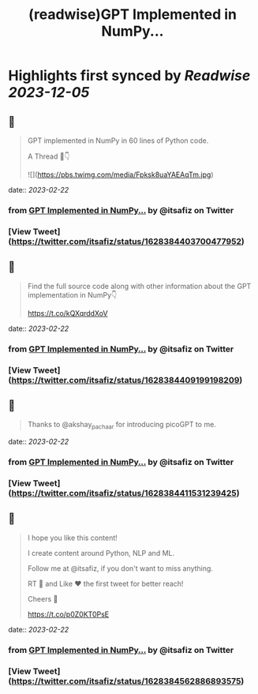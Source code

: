 :PROPERTIES:
:title: (readwise)GPT Implemented in NumPy...
:END:

:PROPERTIES:
:author: [[itsafiz on Twitter]]
:full-title: "GPT Implemented in NumPy..."
:category: [[tweets]]
:url: https://twitter.com/itsafiz/status/1628384403700477952
:image-url: https://pbs.twimg.com/profile_images/1676996471915421697/_3JEcYY0.jpg
:END:

* Highlights first synced by [[Readwise]] [[2023-12-05]]
** 📌
#+BEGIN_QUOTE
GPT implemented in NumPy in 60 lines of Python code.

A Thread 🧵👇 

![](https://pbs.twimg.com/media/Fpksk8uaYAEAqTm.jpg) 
#+END_QUOTE
    date:: [[2023-02-22]]
*** from _GPT Implemented in NumPy..._ by @itsafiz on Twitter
*** [View Tweet](https://twitter.com/itsafiz/status/1628384403700477952)
** 📌
#+BEGIN_QUOTE
Find the full source code along with other information about the GPT implementation in NumPy👇

https://t.co/kQXqrddXoV 
#+END_QUOTE
    date:: [[2023-02-22]]
*** from _GPT Implemented in NumPy..._ by @itsafiz on Twitter
*** [View Tweet](https://twitter.com/itsafiz/status/1628384409199198209)
** 📌
#+BEGIN_QUOTE
Thanks to @akshay_pachaar for introducing picoGPT to me. 
#+END_QUOTE
    date:: [[2023-02-22]]
*** from _GPT Implemented in NumPy..._ by @itsafiz on Twitter
*** [View Tweet](https://twitter.com/itsafiz/status/1628384411531239425)
** 📌
#+BEGIN_QUOTE
I hope you like this content!

I create content around Python, NLP and ML. 

Follow me at @itsafiz, if you don't want to miss anything. 

RT 🔁 and Like ❤️ the first tweet for better reach! 

Cheers 🎉

https://t.co/p0Z0KT0PsE 
#+END_QUOTE
    date:: [[2023-02-22]]
*** from _GPT Implemented in NumPy..._ by @itsafiz on Twitter
*** [View Tweet](https://twitter.com/itsafiz/status/1628384562886893575)